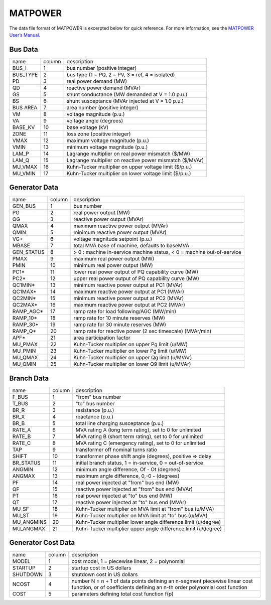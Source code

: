 .. _input-matpower:

MATPOWER
--------

The data file format of MATPOWER is excerpted below for quick reference. For more information, see
the `MATPOWER User’s Manual <https://matpower.org/docs/MATPOWER-manual.pdf>`_.

Bus Data
.........
+----------+--------+----------------------------------------------------------+
|   name   | column |                        description                       |
+----------+--------+----------------------------------------------------------+
|   BUS_I  |    1   |               bus number (positive integer)              |
+----------+--------+----------------------------------------------------------+
| BUS_TYPE |    2   |     bus type (1 = PQ, 2 = PV, 3 = ref, 4 = isolated)     |
+----------+--------+----------------------------------------------------------+
|    PD    |    3   |                  real power demand (MW)                  |
+----------+--------+----------------------------------------------------------+
|    QD    |    4   |               reactive power demand (MVAr)               |
+----------+--------+----------------------------------------------------------+
|    GS    |    5   |      shunt conductance (MW demanded at V = 1.0 p.u.)     |
+----------+--------+----------------------------------------------------------+
|    BS    |    6   |     shunt susceptance (MVAr injected at V = 1.0 p.u.)    |
+----------+--------+----------------------------------------------------------+
| BUS AREA |    7   |              area number (positive integer)              |
+----------+--------+----------------------------------------------------------+
|    VM    |    8   |                 voltage magnitude (p.u.)                 |
+----------+--------+----------------------------------------------------------+
|    VA    |    9   |                  voltage angle (degrees)                 |
+----------+--------+----------------------------------------------------------+
|  BASE_KV |   10   |                     base voltage (kV)                    |
+----------+--------+----------------------------------------------------------+
|   ZONE   |   11   |               loss zone (positive integer)               |
+----------+--------+----------------------------------------------------------+
|   VMAX   |   12   |             maximum voltage magnitude (p.u.)             |
+----------+--------+----------------------------------------------------------+
|   VMIN   |   13   |             minimum voltage magnitude (p.u.)             |
+----------+--------+----------------------------------------------------------+
|   LAM_P  |   14   |    Lagrange multiplier on real power mismatch (\$/MW)    |
+----------+--------+----------------------------------------------------------+
|   LAM_Q  |   15   | Lagrange multiplier on reactive power mismatch (\$/MVAr) |
+----------+--------+----------------------------------------------------------+
|  MU_VMAX |   16   |  Kuhn-Tucker multiplier on upper voltage limit (\$/p.u.) |
+----------+--------+----------------------------------------------------------+
|  MU_VMIN |   17   |  Kuhn-Tucker multiplier on lower voltage limit (\$/p.u.) |
+----------+--------+----------------------------------------------------------+

Generator Data
...............
+------------+--------+-----------------------------------------------------------------------+
| name       | column | description                                                           |
+------------+--------+-----------------------------------------------------------------------+
| GEN_BUS    | 1      | bus number                                                            |
+------------+--------+-----------------------------------------------------------------------+
| PG         | 2      | real power output (MW)                                                |
+------------+--------+-----------------------------------------------------------------------+
| QG         | 3      | reactive power output (MVAr)                                          |
+------------+--------+-----------------------------------------------------------------------+
| QMAX       | 4      | maximum reactive power output (MVAr)                                  |
+------------+--------+-----------------------------------------------------------------------+
| QMIN       | 5      | minimum reactive power output (MVAr)                                  |
+------------+--------+-----------------------------------------------------------------------+
| VG+        | 6      | voltage magnitude setpoint (p.u.)                                     |
+------------+--------+-----------------------------------------------------------------------+
| MBASE      | 7      | total MVA base of machine, defaults to baseMVA                        |
+------------+--------+-----------------------------------------------------------------------+
| GEN_STATUS | 8      | > 0 : machine in-service machine status, < 0 = machine out-of-service |
+------------+--------+-----------------------------------------------------------------------+
| PMAX       | 9      | maximum real power output (MW)                                        |
+------------+--------+-----------------------------------------------------------------------+
| PMIN       | 10     | minimum real power output (MW)                                        |
+------------+--------+-----------------------------------------------------------------------+
| PC1*       | 11     | lower real power output of PQ capability curve (MW)                   |
+------------+--------+-----------------------------------------------------------------------+
| PC2*       | 12     | upper real power output of PQ capability curve (MW)                   |
+------------+--------+-----------------------------------------------------------------------+
| QC1MIN*    | 13     | minimum reactive power output at PC1 (MVAr)                           |
+------------+--------+-----------------------------------------------------------------------+
| QC1MAX*    | 14     | maximum reactive power output at PC1 (MVAr)                           |
+------------+--------+-----------------------------------------------------------------------+
| QC2MIN*    | 15     | minimum reactive power output at PC2 (MVAr)                           |
+------------+--------+-----------------------------------------------------------------------+
| QC2MAX*    | 16     | maximum reactive power output at PC2 (MVAr)                           |
+------------+--------+-----------------------------------------------------------------------+
| RAMP_AGC*  | 17     | ramp rate for load following/AGC (MW/min)                             |
+------------+--------+-----------------------------------------------------------------------+
| RAMP_10*   | 18     | ramp rate for 10 minute reserves (MW)                                 |
+------------+--------+-----------------------------------------------------------------------+
| RAMP_30*   | 19     | ramp rate for 30 minute reserves (MW)                                 |
+------------+--------+-----------------------------------------------------------------------+
| RAMP_Q*    | 20     | ramp rate for reactive power (2 sec timescale) (MVAr/min)             |
+------------+--------+-----------------------------------------------------------------------+
| APF*       | 21     | area participation factor                                             |
+------------+--------+-----------------------------------------------------------------------+
| MU_PMAX    | 22     | Kuhn-Tucker multiplier on upper Pg limit (u/MW)                       |
+------------+--------+-----------------------------------------------------------------------+
| MU_PMIN    | 23     | Kuhn-Tucker multiplier on lower Pg limit (u/MW)                       |
+------------+--------+-----------------------------------------------------------------------+
| MU_QMAX    | 24     | Kuhn-Tucker multiplier on upper Qg limit (u/MVAr)                     |
+------------+--------+-----------------------------------------------------------------------+
| MU_QMIN    | 25     | Kuhn-Tucker multiplier on lower Q9 limit (u/MVAr)                     |
+------------+--------+-----------------------------------------------------------------------+

Branch Data
............
+------------+--------+----------------------------------------------------------------+
| name       | column | description                                                    |
+------------+--------+----------------------------------------------------------------+
| F_BUS      | 1      | "from" bus number                                              |
+------------+--------+----------------------------------------------------------------+
| T_BUS      | 2      | "to" bus number                                                |
+------------+--------+----------------------------------------------------------------+
| BR_R       | 3      | resistance (p.u.)                                              |
+------------+--------+----------------------------------------------------------------+
| BR_X       | 4      | reactance (p.u.)                                               |
+------------+--------+----------------------------------------------------------------+
| BR_B       | 5      | total line charging susceptance (p.u.)                         |
+------------+--------+----------------------------------------------------------------+
| RATE_A     | 6      | MVA rating A (long term rating), set to 0 for unlimited        |
+------------+--------+----------------------------------------------------------------+
| RATE_B     | 7      | MVA rating B (short term rating), set to 0 for unlimited       |
+------------+--------+----------------------------------------------------------------+
| RATE_C     | 8      | MVA rating C (emergency rating), set to 0 for unlimited        |
+------------+--------+----------------------------------------------------------------+
| TAP        | 9      | transformer off nominal turns ratio                            |
+------------+--------+----------------------------------------------------------------+
| SHIFT      | 10     | transformer phase shift angle (degrees), positive => delay     |
+------------+--------+----------------------------------------------------------------+
| BR_STATUS  | 11     | initial branch status, 1 = in-service, 0 = out-of-service      |
+------------+--------+----------------------------------------------------------------+
| ANGMIN     | 12     | minimum angle difference, Of - Ot (degrees)                    |
+------------+--------+----------------------------------------------------------------+
| ANGMAX     | 13     | maximum angle difference, 0,-0 - (degrees)                     |
+------------+--------+----------------------------------------------------------------+
| PF         | 14     | real power injected at "from" bus end (MW)                     |
+------------+--------+----------------------------------------------------------------+
| QF         | 15     | reactive power injected at "from" bus end (MVAr)               |
+------------+--------+----------------------------------------------------------------+
| PT         | 16     | real power injected at "to" bus end (MW)                       |
+------------+--------+----------------------------------------------------------------+
| QT         | 17     | reactive power injected at "to" bus end (MVAr)                 |
+------------+--------+----------------------------------------------------------------+
| MU_SF      | 18     | Kuhn-Tucker multiplier on MVA limit at "from" bus (u/MVA)      |
+------------+--------+----------------------------------------------------------------+
| MU_ST      | 19     | Kuhn-Tucker multiplier on MVA limit at "to" bus (u/MVA)        |
+------------+--------+----------------------------------------------------------------+
| MU_ANGMINS | 20     | Kuhn-Tucker multiplier lower angle difference limit (u/degree) |
+------------+--------+----------------------------------------------------------------+
| MU_ANGMAX  | 21     | Kuhn-Tucker multiplier upper angle difference limit (u/degree) |
+------------+--------+----------------------------------------------------------------+

Generator Cost Data
....................
+----------+--------+----------------------------------------------------------------------------------------------------------------------------------------------------------+
| name     | column | description                                                                                                                                              |
+----------+--------+----------------------------------------------------------------------------------------------------------------------------------------------------------+
| MODEL    | 1      | cost model, 1 = piecewise linear, 2 = polynomial                                                                                                         |
+----------+--------+----------------------------------------------------------------------------------------------------------------------------------------------------------+
| STARTUP  | 2      | startup cost in US dollars                                                                                                                               |
+----------+--------+----------------------------------------------------------------------------------------------------------------------------------------------------------+
| SHUTDOWN | 3      | shutdown cost in US dollars                                                                                                                              |
+----------+--------+----------------------------------------------------------------------------------------------------------------------------------------------------------+
| NCOST    | 4      | number N = n + 1 of data points defining an n-segment piecewise linear cost function, or of coefficients defining an n-th order polynomial cost function |
+----------+--------+----------------------------------------------------------------------------------------------------------------------------------------------------------+
| COST     | 5      | parameters defining total cost function f(p)                                                                                                             |
+----------+--------+----------------------------------------------------------------------------------------------------------------------------------------------------------+
